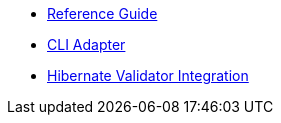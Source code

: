 * xref:index.adoc[Reference Guide]
* xref:cli-adapter.adoc[CLI Adapter]
* xref:hibernate-validator.adoc[Hibernate Validator Integration]
